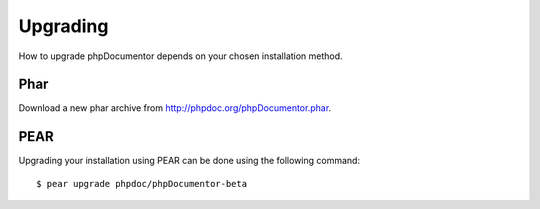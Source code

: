 Upgrading
=========

How to upgrade phpDocumentor depends on your chosen installation method.

Phar
----

Download a new phar archive from http://phpdoc.org/phpDocumentor.phar.

PEAR
----

Upgrading your installation using PEAR can be done using the following command::

    $ pear upgrade phpdoc/phpDocumentor-beta
